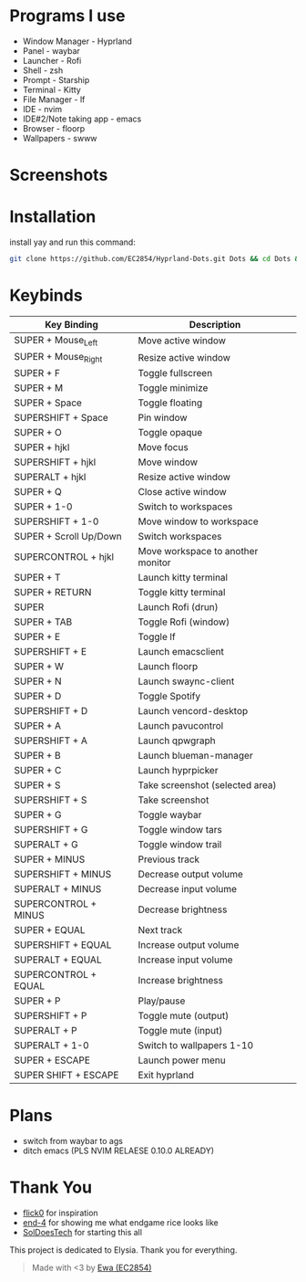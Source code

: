 * Programs I use
- Window Manager - Hyprland
- Panel - waybar
- Launcher - Rofi
- Shell - zsh
- Prompt - Starship
- Terminal - Kitty
- File Manager - lf
- IDE - nvim
- IDE#2/Note taking app - emacs
- Browser - floorp
- Wallpapers - swww

* Screenshots
[[./screenshot.png]]

* Installation
install yay and run this command: 
#+begin_src sh 
git clone https://github.com/EC2854/Hyprland-Dots.git Dots && cd Dots && ./install.sh
#+end_src

* Keybinds
| Key Binding            | Description                       |
|------------------------+-----------------------------------|
| SUPER + Mouse_Left     | Move active window                |
| SUPER + Mouse_Right    | Resize active window              |
| SUPER + F              | Toggle fullscreen                 |
| SUPER + M              | Toggle minimize                   |
| SUPER + Space          | Toggle floating                   |
| SUPERSHIFT + Space     | Pin window                        |
| SUPER + O              | Toggle opaque                     |
| SUPER + hjkl           | Move focus                        |
| SUPERSHIFT + hjkl      | Move window                       |
| SUPERALT + hjkl        | Resize active window              |
| SUPER + Q              | Close active window               |
| SUPER + 1-0            | Switch to workspaces              |
| SUPERSHIFT + 1-0       | Move window to workspace          |
| SUPER + Scroll Up/Down | Switch workspaces                 |
| SUPERCONTROL + hjkl    | Move workspace to another monitor |
| SUPER + T              | Launch kitty terminal             |
| SUPER + RETURN         | Toggle kitty terminal             |
| SUPER                  | Launch Rofi (drun)                |
| SUPER + TAB            | Toggle Rofi (window)              |
| SUPER + E              | Toggle lf                         |
| SUPERSHIFT + E         | Launch emacsclient                |
| SUPER + W              | Launch floorp                     |
| SUPER + N              | Launch swaync-client              |
| SUPER + D              | Toggle Spotify                    |
| SUPERSHIFT + D         | Launch vencord-desktop            |
| SUPER + A              | Launch pavucontrol                |
| SUPERSHIFT + A         | Launch qpwgraph                   |
| SUPER + B              | Launch blueman-manager            |
| SUPER + C              | Launch hyprpicker                 |
| SUPER + S              | Take screenshot  (selected area)  |
| SUPERSHIFT + S         | Take screenshot                   |
| SUPER + G              | Toggle waybar                     |
| SUPERSHIFT + G         | Toggle window tars                |
| SUPERALT + G           | Toggle window trail               |
| SUPER + MINUS          | Previous track                    |
| SUPERSHIFT + MINUS     | Decrease output volume            |
| SUPERALT + MINUS       | Decrease input volume             |
| SUPERCONTROL + MINUS   | Decrease brightness               |
| SUPER + EQUAL          | Next track                        |
| SUPERSHIFT + EQUAL     | Increase output volume            |
| SUPERALT + EQUAL       | Increase input volume             |
| SUPERCONTROL + EQUAL   | Increase brightness               |
| SUPER + P              | Play/pause                        |
| SUPERSHIFT + P         | Toggle mute (output)              |
| SUPERALT + P           | Toggle mute (input)               |
| SUPERALT + 1-0         | Switch to wallpapers 1-10         |
| SUPER + ESCAPE         | Launch power menu                 |
| SUPER SHIFT + ESCAPE   | Exit hyprland                     |
  
* Plans
- switch from waybar to ags
- ditch emacs (PLS NVIM RELAESE 0.10.0 ALREADY)

* Thank You
- [[https://github.com/flick0][flick0]] for inspiration
- [[https://github.com/end-4][end-4]] for showing me what endgame rice looks like
- [[https://github.com/SolDoesTech][SolDoesTech]] for starting this all
  
This project is dedicated to Elysia. Thank you for everything.
#+BEGIN_quote
Made with <3 by [[https://github.com/EC2854][Ewa (EC2854)]]
#+END_quote
